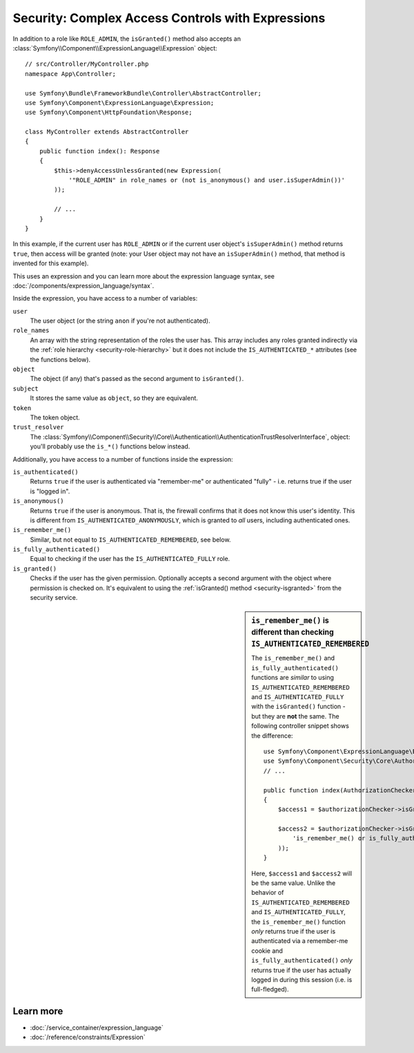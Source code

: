 .. index::
   single: Expressions in the Framework

Security: Complex Access Controls with Expressions
==================================================

.. seealso::

    The best solution for handling complex authorization rules is to use
    the :doc:`Voter System </security/voters>`.

In addition to a role like ``ROLE_ADMIN``, the ``isGranted()`` method also
accepts an :class:`Symfony\\Component\\ExpressionLanguage\\Expression` object::

    // src/Controller/MyController.php
    namespace App\Controller;

    use Symfony\Bundle\FrameworkBundle\Controller\AbstractController;
    use Symfony\Component\ExpressionLanguage\Expression;
    use Symfony\Component\HttpFoundation\Response;

    class MyController extends AbstractController
    {
        public function index(): Response
        {
            $this->denyAccessUnlessGranted(new Expression(
                '"ROLE_ADMIN" in role_names or (not is_anonymous() and user.isSuperAdmin())'
            ));

            // ...
        }
    }

In this example, if the current user has ``ROLE_ADMIN`` or if the current
user object's ``isSuperAdmin()`` method returns ``true``, then access will
be granted (note: your User object may not have an ``isSuperAdmin()`` method,
that method is invented for this example).

This uses an expression and you can learn more about the expression language
syntax, see :doc:`/components/expression_language/syntax`.

.. _security-expression-variables:

Inside the expression, you have access to a number of variables:

``user``
    The user object (or the string ``anon`` if you're not authenticated).
``role_names``
    An array with the string representation of the roles the user has. This array
    includes any roles granted indirectly via the :ref:`role hierarchy <security-role-hierarchy>` but it
    does not include the ``IS_AUTHENTICATED_*`` attributes (see the functions below).
``object``
    The object (if any) that's passed as the second argument to ``isGranted()``.
``subject``
    It stores the same value as ``object``, so they are equivalent.
``token``
    The token object.
``trust_resolver``
    The :class:`Symfony\\Component\\Security\\Core\\Authentication\\AuthenticationTrustResolverInterface`,
    object: you'll probably use the ``is_*()`` functions below instead.

Additionally, you have access to a number of functions inside the expression:

``is_authenticated()``
    Returns ``true`` if the user is authenticated via "remember-me" or authenticated
    "fully" - i.e. returns true if the user is "logged in".
``is_anonymous()``
    Returns ``true`` if the user is anonymous. That is, the firewall confirms that it
    does not know this user's identity. This is different from ``IS_AUTHENTICATED_ANONYMOUSLY``,
    which is granted to *all* users, including authenticated ones.
``is_remember_me()``
    Similar, but not equal to ``IS_AUTHENTICATED_REMEMBERED``, see below.
``is_fully_authenticated()``
    Equal to checking if the user has the ``IS_AUTHENTICATED_FULLY`` role.
``is_granted()``
    Checks if the user has the given permission. Optionally accepts a
    second argument with the object where permission is checked on. It's
    equivalent to using the :ref:`isGranted() method <security-isgranted>`
    from the security service.

.. sidebar:: ``is_remember_me()`` is different than checking ``IS_AUTHENTICATED_REMEMBERED``

    The ``is_remember_me()`` and ``is_fully_authenticated()`` functions are *similar*
    to using ``IS_AUTHENTICATED_REMEMBERED`` and ``IS_AUTHENTICATED_FULLY``
    with the ``isGranted()`` function - but they are **not** the same. The
    following controller snippet shows the difference::

        use Symfony\Component\ExpressionLanguage\Expression;
        use Symfony\Component\Security\Core\Authorization\AuthorizationCheckerInterface;
        // ...

        public function index(AuthorizationCheckerInterface $authorizationChecker): Response
        {
            $access1 = $authorizationChecker->isGranted('IS_AUTHENTICATED_REMEMBERED');

            $access2 = $authorizationChecker->isGranted(new Expression(
                'is_remember_me() or is_fully_authenticated()'
            ));
        }

    Here, ``$access1`` and ``$access2`` will be the same value. Unlike the
    behavior of ``IS_AUTHENTICATED_REMEMBERED`` and ``IS_AUTHENTICATED_FULLY``,
    the ``is_remember_me()`` function *only* returns true if the user is authenticated
    via a remember-me cookie and ``is_fully_authenticated()`` *only* returns
    true if the user has actually logged in during this session (i.e. is
    full-fledged).

Learn more
----------

* :doc:`/service_container/expression_language`
* :doc:`/reference/constraints/Expression`
